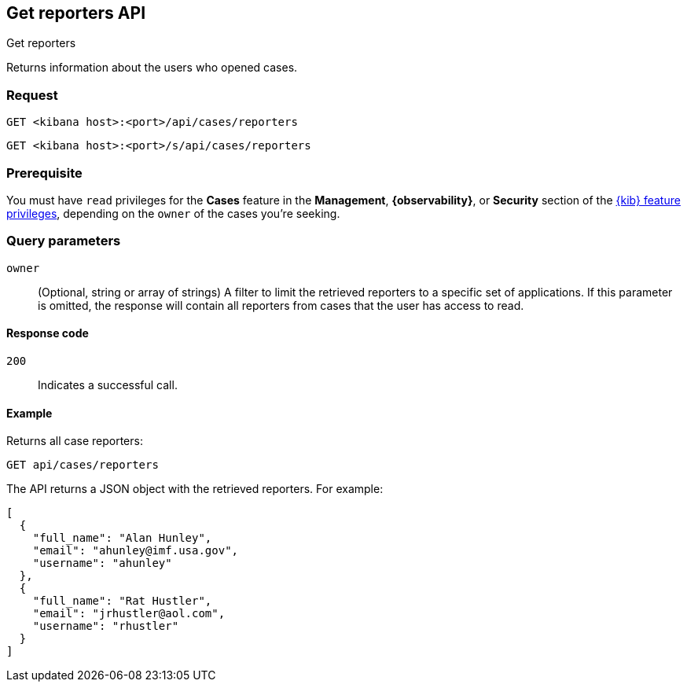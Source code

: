 [[cases-api-get-reporters]]
== Get reporters API
++++
<titleabbrev>Get reporters</titleabbrev>
++++

Returns information about the users who opened cases.

=== Request

`GET <kibana host>:<port>/api/cases/reporters`

`GET <kibana host>:<port>/s/api/cases/reporters`

=== Prerequisite

You must have `read` privileges for the *Cases* feature in the *Management*,
*{observability}*, or *Security* section of the
<<kibana-feature-privileges,{kib} feature privileges>>, depending on the
`owner` of the cases you're seeking.

=== Query parameters

`owner`::
(Optional, string or array of strings) A filter to limit the retrieved reporters 
to a specific set of applications. If this parameter is omitted, the response 
will contain all reporters from cases that the user has access to read.

==== Response code

`200`::
   Indicates a successful call.

==== Example

Returns all case reporters:

[source,sh]
--------------------------------------------------
GET api/cases/reporters
--------------------------------------------------
// KIBANA

The API returns a JSON object with the retrieved reporters. For example:

[source,json]
--------------------------------------------------
[
  {
    "full_name": "Alan Hunley",
    "email": "ahunley@imf.usa.gov",
    "username": "ahunley"
  },
  {
    "full_name": "Rat Hustler",
    "email": "jrhustler@aol.com",
    "username": "rhustler"
  }
]
--------------------------------------------------
